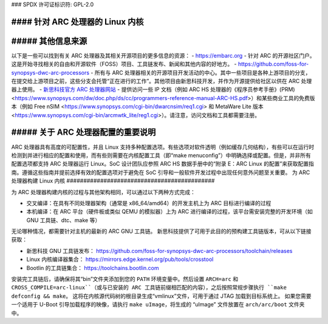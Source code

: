### SPDX 许可证标识符: GPL-2.0

#### 针对 ARC 处理器的 Linux 内核
_____________________________________

##### 其他信息来源
______________________

以下是一些可以找到有关 ARC 处理器及其相关开源项目的更多信息的资源：
- `<https://embarc.org>`_ - 针对 ARC 的开源社区门户。这是开始寻找相关的自由和开源软件（FOSS）项目、工具链发布、新闻和其他内容的好地方。
- `<https://github.com/foss-for-synopsys-dwc-arc-processors>`_ - 所有与 ARC 处理器相关的开源项目开发活动的中心。其中一些项目是各种上游项目的分支，在提交给上游项目之前，这些分支会托管“正在进行的工作”。其他项目由新思科技开发，并作为开源提供给社区以供在 ARC 处理器上使用。
- `新思科技官方 ARC 处理器网站 <https://www.synopsys.com/designware-ip/processor-solutions.html>`_ - 提供访问一些 IP 文档（例如 ARC HS 处理器的《程序员参考手册》(PRM) <https://www.synopsys.com/dw/doc.php/ds/cc/programmers-reference-manual-ARC-HS.pdf>）和某些商业工具的免费版本（例如 Free nSIM <https://www.synopsys.com/cgi-bin/dwarcnsim/req1.cgi> 和 MetaWare Lite 版本 <https://www.synopsys.com/cgi-bin/arcmwtk_lite/reg1.cgi>）。请注意，访问文档和工具都需要注册。

##### 关于 ARC 处理器配置的重要说明
___________________________________

ARC 处理器具有高度的可配置性，并且 Linux 支持多种配置选项。有些选项对软件透明（例如缓存几何结构），有些可以在运行时检测到并进行相应的配置和使用，而有些则需要在内核配置工具（即“make menuconfig”）中明确选择或配置。但是，并非所有配置选项都支持 ARC 处理器运行 Linux。SoC 设计团队应参照 ARC HS 数据手册中的“附录 E：ARC Linux 的配置”来获取配置指南。遵循这些指南并提前选择有效的配置选项对于避免在 SoC 引导和一般软件开发过程中出现任何意外问题至关重要。
为 ARC 处理器构建 Linux 内核
############################################

为 ARC 处理器构建内核的过程与其他架构相同，可以通过以下两种方式完成：

- 交叉编译：在具有不同处理器架构（通常是 x86_64/amd64）的开发主机上为 ARC 目标进行编译的过程
- 本机编译：在 ARC 平台（硬件板或类似 QEMU 的模拟器）上为 ARC 进行编译的过程，该平台需安装完整的开发环境（如 GNU 工具链、dtc、make 等）

无论哪种情况，都需要针对主机的最新的 ARC GNU 工具链。
新思科技提供了可用于此目的的预构建工具链版本，可从以下链接获取：

- 新思科技 GNU 工具链发布：
  `<https://github.com/foss-for-synopsys-dwc-arc-processors/toolchain/releases>`_

- Linux 内核编译器集合：
  `<https://mirrors.edge.kernel.org/pub/tools/crosstool>`_

- Bootlin 的工具链集合： `<https://toolchains.bootlin.com>`_

安装完工具链后，请确保将其“bin”文件夹添加到您的 ``PATH`` 环境变量中。然后设置 ``ARCH=arc`` 和 ``CROSS_COMPILE=arc-linux``（或与已安装的 ARC 工具链前缀相匹配的内容），之后按照常规步骤执行 ``make defconfig && make``。
这将在内核源代码树的根目录生成“vmlinux”文件，可用于通过 JTAG 加载到目标系统上。
如果您需要一个适用于 U-Boot 引导加载程序的映像，请执行 ``make uImage``，将生成的 “uImage” 文件放置在 ``arch/arc/boot`` 文件夹中。
